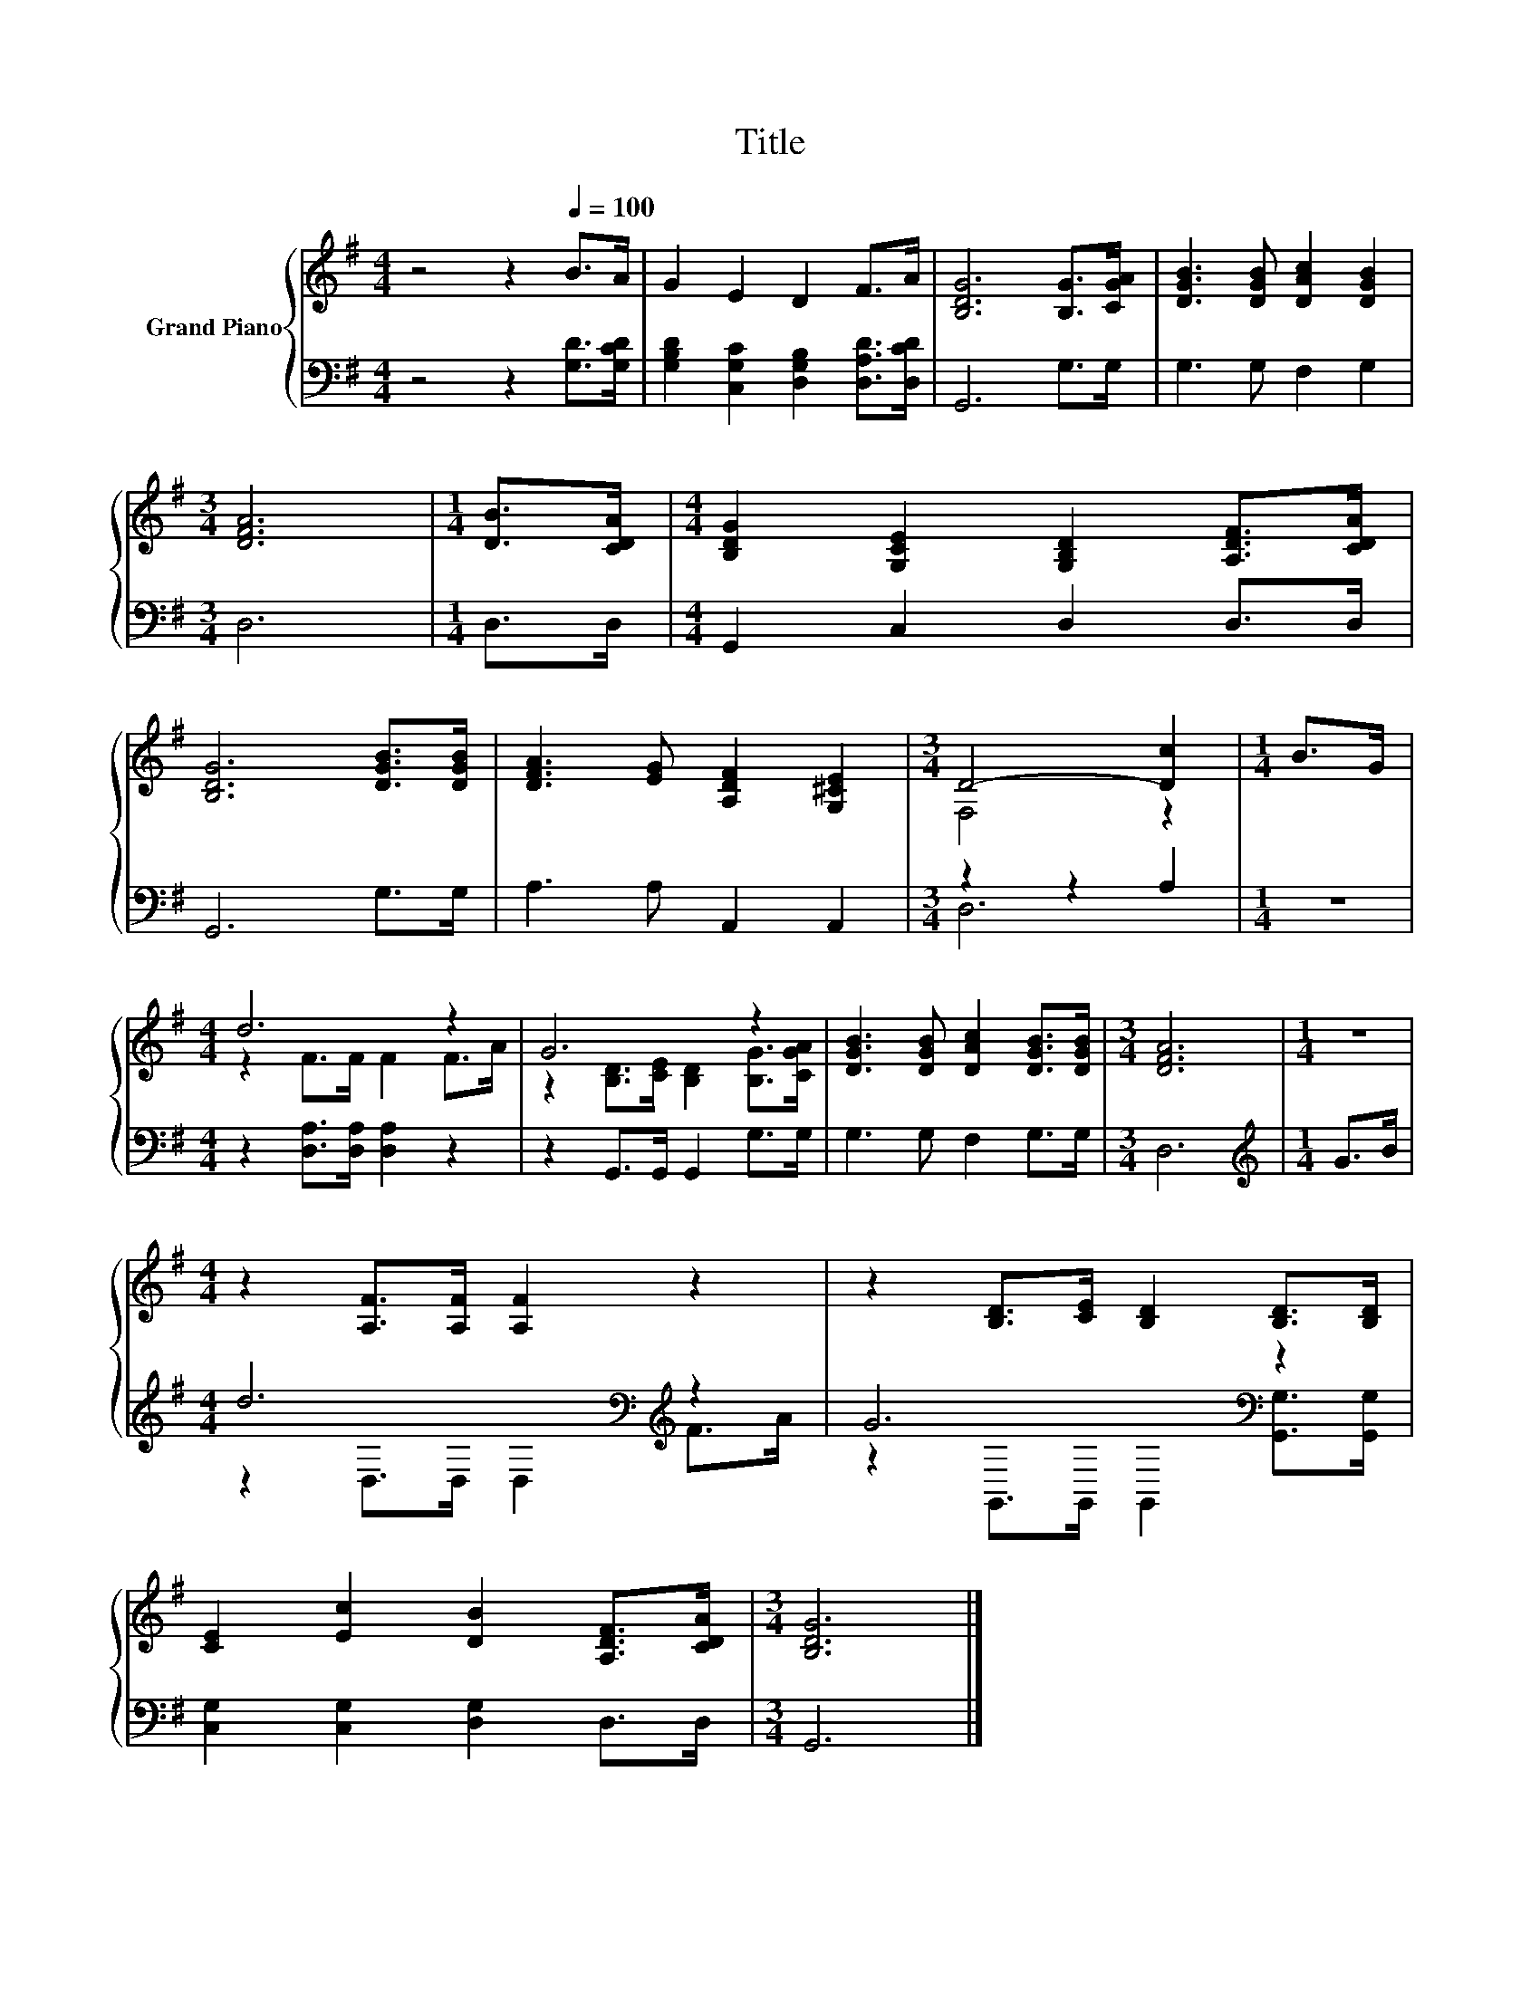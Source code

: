 X:1
T:Title
%%score { ( 1 3 ) | ( 2 4 ) }
L:1/8
M:4/4
K:G
V:1 treble nm="Grand Piano"
V:3 treble 
V:2 bass 
V:4 bass 
V:1
 z4 z2[Q:1/4=100] B>A | G2 E2 D2 F>A | [B,DG]6 [B,G]>[CGA] | [DGB]3 [DGB] [DAc]2 [DGB]2 | %4
[M:3/4] [DFA]6 |[M:1/4] [DB]>[CDA] |[M:4/4] [B,DG]2 [G,CE]2 [G,B,D]2 [A,DF]>[CDA] | %7
 [B,DG]6 [DGB]>[DGB] | [DFA]3 [EG] [A,DF]2 [G,^CE]2 |[M:3/4] D4- [Dc]2 |[M:1/4] B>G | %11
[M:4/4] d6 z2 | G6 z2 | [DGB]3 [DGB] [DAc]2 [DGB]>[DGB] |[M:3/4] [DFA]6 |[M:1/4] z2 | %16
[M:4/4] z2 [A,F]>[A,F] [A,F]2 z2 | z2 [B,D]>[CE] [B,D]2 [B,D]>[B,D] | %18
 [CE]2 [Ec]2 [DB]2 [A,DF]>[CDA] |[M:3/4] [B,DG]6 |] %20
V:2
 z4 z2 [G,D]>[G,CD] | [G,B,D]2 [C,G,C]2 [D,G,B,]2 [D,A,D]>[D,CD] | G,,6 G,>G, | G,3 G, F,2 G,2 | %4
[M:3/4] D,6 |[M:1/4] D,>D, |[M:4/4] G,,2 C,2 D,2 D,>D, | G,,6 G,>G, | A,3 A, A,,2 A,,2 | %9
[M:3/4] z2 z2 A,2 |[M:1/4] z2 |[M:4/4] z2 [D,A,]>[D,A,] [D,A,]2 z2 | z2 G,,>G,, G,,2 G,>G, | %13
 G,3 G, F,2 G,>G, |[M:3/4] D,6 |[M:1/4][K:treble] G>B |[M:4/4] d6[K:bass][K:treble] z2 | %17
 G6[K:bass] z2 | [C,G,]2 [C,G,]2 [D,G,]2 D,>D, |[M:3/4] G,,6 |] %20
V:3
 x8 | x8 | x8 | x8 |[M:3/4] x6 |[M:1/4] x2 |[M:4/4] x8 | x8 | x8 |[M:3/4] F,4 z2 |[M:1/4] x2 | %11
[M:4/4] z2 F>F F2 F>A | z2 [B,D]>[CE] [B,D]2 [B,G]>[CGA] | x8 |[M:3/4] x6 |[M:1/4] x2 |[M:4/4] x8 | %17
 x8 | x8 |[M:3/4] x6 |] %20
V:4
 x8 | x8 | x8 | x8 |[M:3/4] x6 |[M:1/4] x2 |[M:4/4] x8 | x8 | x8 |[M:3/4] D,6 |[M:1/4] x2 | %11
[M:4/4] x8 | x8 | x8 |[M:3/4] x6 |[M:1/4][K:treble] x2 | %16
[M:4/4] z2[K:bass] D,>D, D,2[K:treble] F>A | z2[K:bass] G,,>G,, G,,2 [G,,G,]>[G,,G,] | x8 | %19
[M:3/4] x6 |] %20

